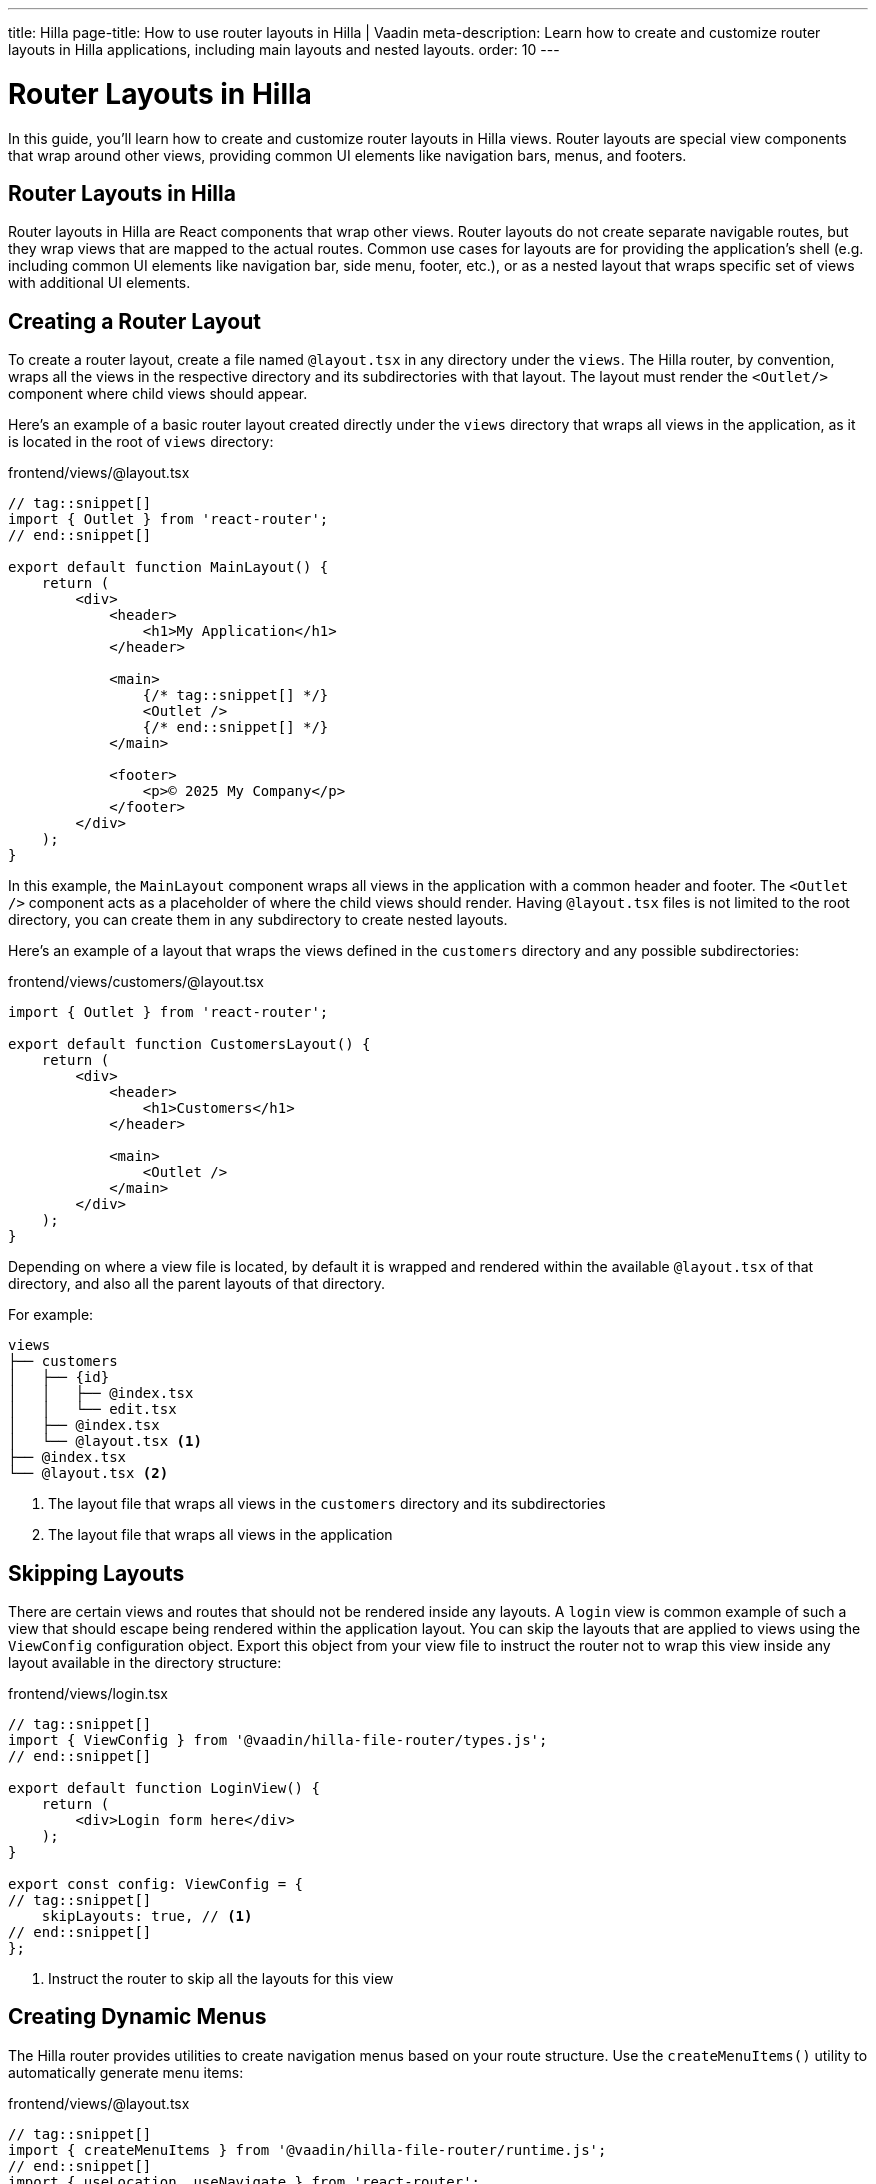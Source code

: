 ---
title: Hilla
page-title: How to use router layouts in Hilla | Vaadin
meta-description: Learn how to create and customize router layouts in Hilla applications, including main layouts and nested layouts.
order: 10
---


= Router Layouts in Hilla
:toclevels: 2

In this guide, you'll learn how to create and customize router layouts in Hilla views. Router layouts are special view components that wrap around other views, providing common UI elements like navigation bars, menus, and footers.


== Router Layouts in Hilla

Router layouts in Hilla are React components that wrap other views. Router layouts do not create separate navigable routes, but they wrap views that are mapped to the actual routes. Common use cases for layouts are for providing the application's shell (e.g. including common UI elements like navigation bar, side menu, footer, etc.), or as a nested layout that wraps specific set of views with additional UI elements.


== Creating a Router Layout

To create a router layout, create a file named `@layout.tsx` in any directory under the `views`. The Hilla router, by convention, wraps all the views in the respective directory and its subdirectories with that layout. The layout must render the `<Outlet/>` component where child views should appear.

Here's an example of a basic router layout created directly under the `views` directory that wraps all views in the application, as it is located in the root of `views` directory:

[source,tsx]
.frontend/views/@layout.tsx
----
// tag::snippet[]
import { Outlet } from 'react-router';
// end::snippet[]

export default function MainLayout() {
    return (
        <div>
            <header>
                <h1>My Application</h1>
            </header>

            <main>
                {/* tag::snippet[] */}
                <Outlet />
                {/* end::snippet[] */}
            </main>

            <footer>
                <p>© 2025 My Company</p>
            </footer>
        </div>
    );
}
----

In this example, the `MainLayout` component wraps all views in the application with a common header and footer. The `<Outlet />` component acts as a placeholder of where the child views should render. Having `@layout.tsx` files is not limited to the root directory, you can create them in any subdirectory to create nested layouts.

Here's an example of a layout that wraps the views defined in the `customers` directory and any possible subdirectories:

[source,tsx]
.frontend/views/customers/@layout.tsx
----
import { Outlet } from 'react-router';

export default function CustomersLayout() {
    return (
        <div>
            <header>
                <h1>Customers</h1>
            </header>

            <main>
                <Outlet />
            </main>
        </div>
    );
}
----

Depending on where a view file is located, by default it is wrapped and rendered within the available `@layout.tsx` of that directory, and also all the parent layouts of that directory.

For example:

[source]
----
views
├── customers
│   ├── {id}
│   │   ├── @index.tsx
│   │   └── edit.tsx
│   ├── @index.tsx
│   └── @layout.tsx <1>
├── @index.tsx
└── @layout.tsx <2>
----
<1> The layout file that wraps all views in the `customers` directory and its subdirectories
<2> The layout file that wraps all views in the application


== Skipping Layouts

There are certain views and routes that should not be rendered inside any layouts. A `login` view is common example of such a view that should escape being rendered within the application layout. You can skip the layouts that are applied to views using the `ViewConfig` configuration object. Export this object from your view file to instruct the router not to wrap this view inside any layout available in the directory structure:

[source,tsx]
.frontend/views/login.tsx
----
// tag::snippet[]
import { ViewConfig } from '@vaadin/hilla-file-router/types.js';
// end::snippet[]

export default function LoginView() {
    return (
        <div>Login form here</div>
    );
}

export const config: ViewConfig = {
// tag::snippet[]
    skipLayouts: true, // <1>
// end::snippet[]
};
----
<1> Instruct the router to skip all the layouts for this view


== Creating Dynamic Menus

The Hilla router provides utilities to create navigation menus based on your route structure. Use the `createMenuItems()` utility to automatically generate menu items:

[source,tsx]
.frontend/views/@layout.tsx
----
// tag::snippet[]
import { createMenuItems } from '@vaadin/hilla-file-router/runtime.js';
// end::snippet[]
import { useLocation, useNavigate } from 'react-router';
import { SideNav } from '@vaadin/react-components/SideNav.js';
import { SideNavItem } from '@vaadin/react-components/SideNavItem.js';
import { Icon } from '@vaadin/react-components/Icon.js';

export default function MainMenu() {
    const navigate = useNavigate();
    const location = useLocation();

    return (
        <SideNav
            onNavigate={({path}) => path && navigate(path)}
            location={location}
        >
            {createMenuItems().map(({ to, icon, title }) => ( // <1>
                <SideNavItem path={to} key={to}>
                    {icon && <Icon icon={icon} slot="prefix"/>}
                    {title}
                </SideNavItem>
            ))}
        </SideNav>
    );
}
----
<1> Iterate over the list of available routes returned by `createMenuItems()` and create a menu item for each route

[NOTE]
The `createMenuItems()` utility returns all routes available in the application, including the routes from Flow views.


== Best Practices

When working with router layouts in Hilla, follow these best practices:

1. Use `@layout.tsx` naming convention for layout files
2. Always render the `<Outlet />` component where child views should appear
3. Consider skipping layouts for authentication views


[.collapsible-list]
== Try It

In this mini-tutorial, you'll explore router layouts using the Vaadin walking skeleton. You'll first explore the main layout and the automatic menu in it. Then, you'll create a nested layout and login view that skips all the layouts.


.Set Up the Project
[%collapsible]
====
First, generate a <<{articles}/getting-started/start#,walking skeleton with a Hilla UI>>, <<{articles}/getting-started/import#,open>> it in your IDE, and <<{articles}/getting-started/run#,run>> it with hotswap enabled.
====


.Explore the Main Layout
[%collapsible]
====
The skeleton already contains a main layout. Instead of implementing one from scratch, you're going to have a look at it. Open [filename]`src/main/frontend/views/@layout.tsx` in your IDE.

The main layout is based on <<{articles}/components/app-layout#,App Layout>>:

.frontend/views/@layout.tsx
[source,tsx]
----
// imports and interal components

export default function MainLayout() {
  return (
    <AppLayout primarySection="drawer">
      <Header />
      <Scroller slot="drawer">
        <MainMenu />
      </Scroller>
      <UserMenu />
      <Suspense fallback={<ProgressBar indeterminate={true}
                className="m-0" />}>
        <Outlet />
      </Suspense>
    </AppLayout>
  );
}
----

It has a drawer on the left side with the following elements: an application header, a navigation menu, and a user menu. All the elements are styled using <<{articles}/styling/lumo/utility-classes#,Lumo Utility Classes>>.
====


.The Header
[%collapsible]
====
The header component is created by the [methodname]`Header()` function. It contains the application's name and logo:

[source,tsx]
----
function Header() {
  // TODO Replace with real application logo and name
  return (
    <div className="flex p-m gap-m items-center" slot="drawer">
      <Icon icon="vaadin:cubes" className="text-primary icon-l" />
      <span className="font-semibold text-l">Walking Skeleton</span>
    </div>
  );
}
----

Now, change the name and the logo. Use an icon from <<{articles}/components/icons/default-icons#,the default icons>>.
====


.The Navigation Menu
[%collapsible]
====
The navigation menu component is created by the [methodname]`MainMenu()` function. It utilizes [methodname]`createMenuItems` includes all views -- both Flow and React -- that have declared a menu item:

[source,tsx]
----
function MainMenu() {
  const navigate = useNavigate();
  const location = useLocation();

  return (
    <SideNav className="mx-m"
             onNavigate={({ path }) => path != null && navigate(path)}
             location={location}>
      {createMenuItems().map(({ to, icon, title }) => ( // <1>
        <SideNavItem path={to} key={to}>
          {icon && // <2>
            <Icon icon={icon} slot="prefix" />} {/* <3> */}
          {title}
        </SideNavItem>
      ))}
    </SideNav>
  );
}
----
<1> [methodname]`createMenuItems` gives access to all registered view menu items.
<2> This navigation menu assumes that all menu items have a title, but only some may have an icon. If you know all your menu items have icons, you can simplify this method.
<3> This navigation menu assumes that the `icon` attribute contains the name of an <<{articles}/components/icons#,Icon>>.
====


.The User Menu
[%collapsible]
====
The user menu component is created by the [methodname]`UserMenu()` function. It is the only part of the router layout that is a stub:

[source,tsx]
----
function UserMenu() {
  // TODO Replace with real user information and actions
  const items = [
    {
      component: (
        <>
          <Avatar theme="xsmall"
                  name="John Smith"
                  colorIndex={5} className="mr-s" />
          John Smith
        </>
      ),
      children: [
        { text: 'View Profile', action: () => console.log('View Profile') },
        { text: 'Manage Settings', action: () => console.log('Manage Settings') },
        { text: 'Logout', action: () => console.log('Logout') },
      ],
    },
  ];
  const onItemSelected = (event: MenuBarItemSelectedEvent) => {
    const action = (event.detail.value as any).action;
    if (action) {
      action();
    }
  };
  return (
    <MenuBar theme="tertiary-inline"
             items={items}
             onItemSelected={onItemSelected}
             className="m-m" slot="drawer" />
  );
}
----

The <<{articles}/building-apps/security#,Security>> guides show you how to add real functionality to the user menu.
====


.Create a Nested Layout
[%collapsible]
====
Create a new directory named as `customers` under `views`. Inside this directory, create a new file called [filename]`@layout.tsx`, like this:

[source,tsx]
.frontend/views/customers/@layout.tsx
----
import { Outlet } from 'react-router';

export default function CustomersLayout() {
    return (
        <div {{ padding: '30px',
                backgroundColor: 'yellow',
                height: '100%' }}> // <1>
            <header>
                <h1>Customers</h1>
            </header>

            <main>
                <Outlet />  {/* <2> */}
            </main>
        </div>
    );
}
----
<1> A yellow background is added to the layout to make it visually distinct from the main layout and the views that are wrapped by it.
<2> The `<Outlet />` component is used to render the child views.

You can't see what your new layout looks like yet, because you don't have any views that use it. You'll fix that next.
====


.Create Example Views
[%collapsible]
====
You'll now create two views that both use the new nested layout automatically. Inside the [directoryname]`views` directory, create two new views; [filename]`new.tsx` and [filename]`@index.tsx`:

.frontend/views/customers/new.tsx
[source,tsx]
----
export default function NewCustomerView() {
    return (
        <div style={{backgroundColor: 'red', height: '500px'}}> {/* <1> */}
            <header>
                <h3>Add New Customer (View)</h3>
            </header>
        </div>
    );
}
----
<1> A red background is added to the view to make it visually distinct from the main layout and the nested layout.

.frontend/views/customers/@index.tsx
[source,tsx]
----
export default function CustomerListView() {
    return (
        <div style={{backgroundColor: 'cyan', height: '500px'}}> {/* <1> */}
            <header>
                <h3>List of Customers (View)</h3>
            </header>
        </div>
    );
}
----
<1> A cyan background is added to the view to make it visually distinct from the main layout and the nested layout.
====


.Test the Application
[%collapsible]
====
The added views should automatically appear in the menu. If not, make sure the application is up and running, and then refresh the browser if necessary. Open your browser and navigate to: http://localhost:8080/

Either use the menu, or try navigating to the http://localhost:8080/customers manually. You should see the "List of Customers (View)" text in a cyan background rendered inside the customers' layout that has a yellow background.

Then, either use the menu, or try navigating to the http://localhost:8080/customers/new manually. You should see the "Add New Customer (View)" text in a red background rendered inside the customers' layout that has a yellow background.

Navigate back and forth between them, and verify that the nested layout is applied automatically to both views.
====


.Add a Login View
[%collapsible]
====
Add a [filename]`login.tsx` under the `views` directory:

.frontend/views/login.tsx
[source,tsx]
----
export default function LoginView() {
    return (
        <div>
            <header>
                <h1>Login View</h1>
            </header>
        </div>
    );
}
----

It should appear automatically in the menu. If not, make sure the application is up and running, and then refresh the browser if necessary. Open your browser and navigate to: http://localhost:8080/

Navigate to the login view using the menu or by navigating to http://localhost:8080/login. You should see the "Login View" text rendered inside the main layout. You'll fix this next.
====


.Skip Automatic Layout
[%collapsible]
====
To skip the automatic layout for the login view, you need to export a `config` object from the view file. Add the following code to the `login.tsx` file:

.frontend/views/login.tsx
[source,tsx]
----
import { ViewConfig } from '@vaadin/hilla-file-router/types.js';

export const config: ViewConfig = {
    skipLayouts: true,
};

export default function LoginView() {
    return (
        <div>
            <header>
                <h1>Login View</h1>
            </header>
        </div>
    );
}
----
Now, navigate again to the login view using the menu or by navigating to http://localhost:8080/login. You should see the main layout is not applied to the login view anymore, and the "Login View" text rendered without anything wrapping it.

Optionally, move the login view to the `customers` directory and navigate to the http://localhost:8080/customers/login to see how the nested layout is not applied to it either.
====


.Final Thoughts
[%collapsible]
====
You've now learned how to:

* Create a main layout and nested layouts.
* How to skip layouts for specific views.

Now:

- Try adding another nested layout and views under the `/views/customers/{id}` directory. You can use similar steps as you did for the `customers` directory.
- Verify that the nested layout is applied automatically to the views in the new directory.
- You can also try skipping the layout for a specific view in the new directory.
====
